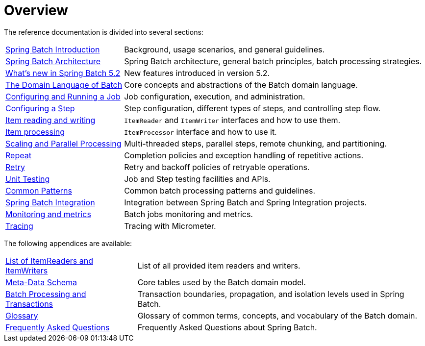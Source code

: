 = Overview

// ======================================================================================

The reference documentation is divided into several sections:

[horizontal]
xref:spring-batch-intro.adoc[Spring Batch Introduction] :: Background, usage
 scenarios, and general guidelines.
xref:spring-batch-architecture.adoc[Spring Batch Architecture] :: Spring Batch
architecture, general batch principles, batch processing strategies.
xref:whatsnew.adoc[What's new in Spring Batch 5.2] :: New features introduced in version 5.2.
xref:domain.adoc[The Domain Language of Batch] :: Core concepts and abstractions
of the Batch domain language.
xref:job.adoc[Configuring and Running a Job] :: Job configuration, execution, and
administration.
xref:step.adoc[Configuring a Step] :: Step configuration, different types of steps, and
controlling step flow.
xref:readersAndWriters.adoc[Item reading and writing] :: `ItemReader`
and `ItemWriter` interfaces and how to use them.
xref:processor.adoc[Item processing] :: `ItemProcessor` interface and how to use it.
xref:scalability.adoc#scalability[Scaling and Parallel Processing] :: Multi-threaded steps,
parallel steps, remote chunking, and partitioning.
<<repeat.adoc#repeat,Repeat>> :: Completion policies and exception handling of repetitive actions.
<<retry.adoc#retry,Retry>> :: Retry and backoff policies of retryable operations.
xref:testing.adoc[Unit Testing] :: Job and Step testing facilities and APIs.
xref:common-patterns.adoc#commonPatterns[Common Patterns] :: Common batch processing patterns
and guidelines.
xref:spring-batch-integration.adoc[Spring Batch Integration] :: Integration
between Spring Batch and Spring Integration projects.
xref:monitoring-and-metrics.adoc[Monitoring and metrics] :: Batch jobs
monitoring and metrics.
xref:tracing.adoc[Tracing] :: Tracing with Micrometer.

The following appendices are available:

[horizontal]
xref:appendix.adoc#listOfReadersAndWriters[List of ItemReaders and ItemWriters] :: List of
all provided item readers and writers.
xref:schema-appendix.adoc#metaDataSchema[Meta-Data Schema] :: Core tables used by the Batch
domain model.
xref:transaction-appendix.adoc#transactions[Batch Processing and Transactions] :: Transaction
boundaries, propagation, and isolation levels used in Spring Batch.
<<glossary.adoc#glossary,Glossary>> :: Glossary of common terms, concepts, and vocabulary of
the Batch domain.
<<faq.adoc#faq,Frequently Asked Questions>> :: Frequently Asked Questions about Spring Batch.

